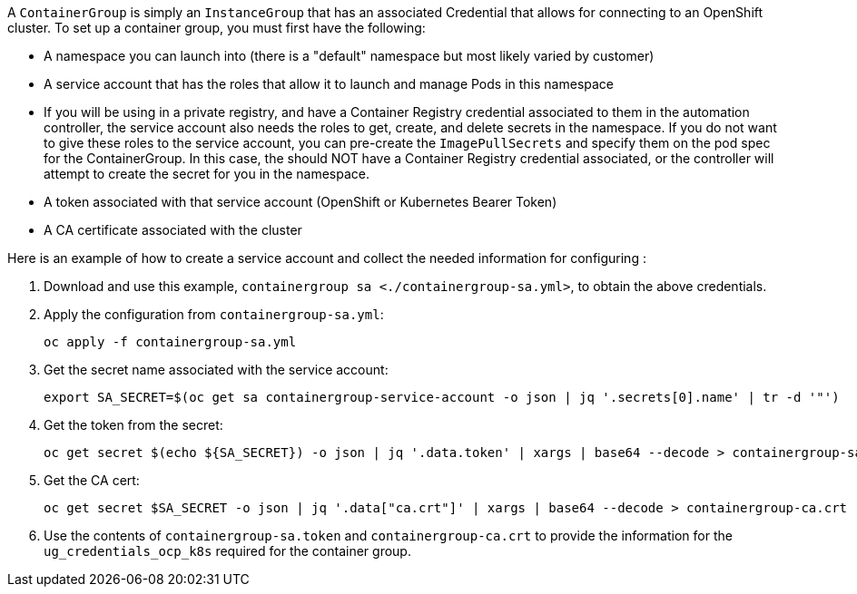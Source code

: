 A `ContainerGroup` is simply an `InstanceGroup` that has an associated
Credential that allows for connecting to an OpenShift cluster. To set up
a container group, you must first have the following:

* A namespace you can launch into (there is a "default" namespace but
most likely varied by customer)
* A service account that has the roles that allow it to launch and
manage Pods in this namespace
* If you will be using in a private registry, and have a Container
Registry credential associated to them in the automation controller, the
service account also needs the roles to get, create, and delete secrets
in the namespace. If you do not want to give these roles to the service
account, you can pre-create the `ImagePullSecrets` and specify them on
the pod spec for the ContainerGroup. In this case, the should NOT have a
Container Registry credential associated, or the controller will attempt
to create the secret for you in the namespace.
* A token associated with that service account (OpenShift or Kubernetes
Bearer Token)
* A CA certificate associated with the cluster

Here is an example of how to create a service account and collect the
needed information for configuring :

[arabic]
. Download and use this example,
`containergroup sa <./containergroup-sa.yml>`, to obtain the above
credentials.
. Apply the configuration from `containergroup-sa.yml`:
+
....
oc apply -f containergroup-sa.yml
....
. Get the secret name associated with the service account:
+
....
export SA_SECRET=$(oc get sa containergroup-service-account -o json | jq '.secrets[0].name' | tr -d '"')
....
. Get the token from the secret:
+
....
oc get secret $(echo ${SA_SECRET}) -o json | jq '.data.token' | xargs | base64 --decode > containergroup-sa.token
....
. Get the CA cert:
+
....
oc get secret $SA_SECRET -o json | jq '.data["ca.crt"]' | xargs | base64 --decode > containergroup-ca.crt
....
. Use the contents of `containergroup-sa.token` and
`containergroup-ca.crt` to provide the information for the
`ug_credentials_ocp_k8s` required for the container group.
